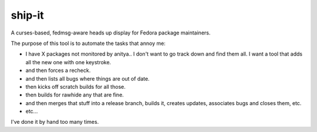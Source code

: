 ship-it
=======

.. split here

A curses-based, fedmsg-aware heads up display for Fedora package maintainers.

The purpose of this tool is to automate the tasks that annoy me:

- I have X packages not monitored by anitya.. I don't want to go track down and
  find them all.  I want a tool that adds all the new one with one keystroke.
- and then forces a recheck.
- and then lists all bugs where things are out of date.
- then kicks off scratch builds for all those.
- then builds for rawhide any that are fine.
- and then merges that stuff into a release branch, builds it, creates updates, associates bugs and closes them, etc.
- etc...

I've done it by hand too many times.
